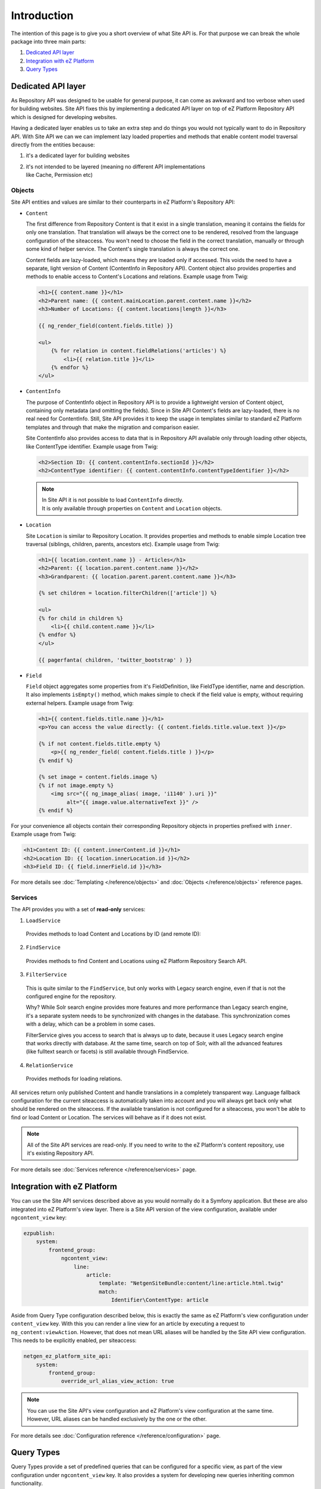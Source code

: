 Introduction
============

The intention of this page is to give you a short overview of what Site API is. For that purpose we
can break the whole package into three main parts:

1. `Dedicated API layer`_
2. `Integration with eZ Platform`_
3. `Query Types`_

Dedicated API layer
-------------------

As Repository API was designed to be usable for general purpose, it can come as awkward and too
verbose when used for building websites. Site API fixes this by implementing a dedicated API layer
on top of eZ Platform Repository API which is designed for developing websites.

Having a dedicated layer enables us to take an extra step and do things you would not typically want
to do in Repository API. With Site API we can we can implement lazy loaded properties and methods
that enable content model traversal directly from the entities because:

1. it's a dedicated layer for building websites
2. | it's not intended to be layered (meaning no different API implementations
   | like Cache, Permission etc)

Objects
~~~~~~~

Site API entities and values are similar to their counterparts in eZ Platform's Repository API:

- ``Content``

  The first difference from Repository Content is that it exist in a single translation,
  meaning it contains the fields for only one translation. That translation will always be the
  correct one to be rendered, resolved from the language configuration of the siteaccess. You won't
  need to choose the field in the correct translation, manually or through some kind of helper
  service. The Content's single translation is always the correct one.

  Content fields are lazy-loaded, which means they are loaded only if accessed. This voids the need
  to have a separate, light version of Content (ContentInfo in Repository API). Content object also
  provides properties and methods to enable access to Content's Locations and relations. Example
  usage from Twig:

  .. code-block:: twig

    <h1>{{ content.name }}</h1>
    <h2>Parent name: {{ content.mainLocation.parent.content.name }}</h2>
    <h3>Number of Locations: {{ content.locations|length }}</h3>

    {{ ng_render_field(content.fields.title) }}

    <ul>
        {% for relation in content.fieldRelations('articles') %}
            <li>{{ relation.title }}</li>
        {% endfor %}
    </ul>

- ``ContentInfo``

  The purpose of ContentInfo object in Repository API is to provide a lightweight version of Content
  object, containing only metadata (and omitting the fields). Since in Site API Content's fields are
  lazy-loaded, there is no real need for ContentInfo. Still, Site API provides it to keep the usage
  in templates similar to standard eZ Platform templates and through that make the migration and
  comparison easier.

  Site ContentInfo also provides access to data that is in Repository API available only through
  loading other objects, like ContentType identifier. Example usage from Twig:

  .. code-block:: twig

    <h2>Section ID: {{ content.contentInfo.sectionId }}</h2>
    <h2>ContentType identifier: {{ content.contentInfo.contentTypeIdentifier }}</h2>

  .. note::

    | In Site API it is not possible to load ``ContentInfo`` directly.
    | It is only available through properties on ``Content`` and ``Location`` objects.

- ``Location``

  Site ``Location`` is similar to Repository Location. It provides properties and methods to enable
  simple Location tree traversal (siblings, children, parents, ancestors etc). Example usage from
  Twig:

  .. code-block:: twig

    <h1>{{ location.content.name }} - Articles</h1>
    <h2>Parent: {{ location.parent.content.name }}</h2>
    <h3>Grandparent: {{ location.parent.parent.content.name }}</h3>

    {% set children = location.filterChildren(['article']) %}

    <ul>
    {% for child in children %}
        <li>{{ child.content.name }}</li>
    {% endfor %}
    </ul>

    {{ pagerfanta( children, 'twitter_bootstrap' ) }}

- ``Field``

  ``Field`` object aggregates some properties from it's FieldDefinition, like FieldType identifier,
  name and description. It also implements ``isEmpty()`` method, which makes simple to check if the
  field value is empty, without requiring external helpers. Example usage from Twig:

  .. code-block:: twig

    <h1>{{ content.fields.title.name }}</h1>
    <p>You can access the value directly: {{ content.fields.title.value.text }}</p>

    {% if not content.fields.title.empty %}
        <p>{{ ng_render_field( content.fields.title ) }}</p>
    {% endif %}

    {% set image = content.fields.image %}
    {% if not image.empty %}
        <img src="{{ ng_image_alias( image, 'i1140' ).uri }}"
             alt="{{ image.value.alternativeText }}" />
    {% endif %}

For your convenience all objects contain their corresponding Repository objects in properties
prefixed with ``inner``. Example usage from Twig:

.. code-block:: twig

  <h1>Content ID: {{ content.innerContent.id }}</h1>
  <h2>Location ID: {{ location.innerLocation.id }}</h2>
  <h3>Field ID: {{ field.innerField.id }}</h3>


For more details see :doc:`Templating </reference/objects>` and :doc:`Objects </reference/objects>` reference pages.

Services
~~~~~~~~

The API provides you with a set of **read-only** services:

1. ``LoadService``

  Provides methods to load Content and Locations by ID (and remote ID):

2. ``FindService``

  Provides methods to find Content and Locations using eZ Platform Repository Search API.

3. ``FilterService``

  This is quite similar to the ``FindService``, but only works with Legacy search engine, even if
  that is not the configured engine for the repository.

  Why? While Solr search engine provides more features and more performance than Legacy search
  engine, it's a separate system needs to be synchronized with changes in the database. This
  synchronization comes with a delay, which can be a problem in some cases.

  FilterService gives you access to search that is always up to date, because it uses Legacy search
  engine that works directly with database. At the same time, search on top of Solr, with all the
  advanced features (like fulltext search or facets) is still available through FindService.

4. ``RelationService``

  Provides methods for loading relations.

All services return only published Content and handle translations in a completely transparent way.
Language fallback configuration for the current siteaccess is automatically taken into account and
you will always get back only what should be rendered on the siteaccess. If the available
translation is not configured for a siteaccess, you won't be able to find or load Content or
Location. The services will behave as if it does not exist.

.. note::

  All of the Site API services are read-only. If you need to write to the eZ Platform's content
  repository, use it's existing Repository API.

For more details see :doc:`Services reference </reference/services>` page.

Integration with eZ Platform
----------------------------

You can use the Site API services described above as you would normally do it a Symfony application.
But these are also integrated into eZ Platform's view layer. There is a Site API version of the view
configuration, available under ``ngcontent_view`` key:

.. code-block:: yaml

    ezpublish:
        system:
            frontend_group:
                ngcontent_view:
                    line:
                        article:
                            template: "NetgenSiteBundle:content/line:article.html.twig"
                            match:
                                Identifier\ContentType: article

Aside from Query Type configuration described below, this is exactly the same as eZ Platform's view
configuration under ``content_view`` key. With this you can render a line view for an article by
executing a request to ``ng_content:viewAction``. However, that does not mean URL aliases will be
handled by the Site API view configuration. This needs to be explicitly enabled, per siteaccess:

.. code-block:: yaml

    netgen_ez_platform_site_api:
        system:
            frontend_group:
                override_url_alias_view_action: true

.. note::

    You can use the Site API's view configuration and eZ Platform's view configuration at the same
    time. However, URL aliases can be handled exclusively by the one or the other.

For more details see :doc:`Configuration reference </reference/configuration>` page.

Query Types
-----------

Query Types provide a set of predefined queries that can be configured for a specific view, as part
of the view configuration under ``ngcontent_view`` key. It also provides a system for developing new
queries inheriting common functionality.

While they can be used from PHP, main intention is to use them from the view configuration. This is
best explained with an example:

.. code-block:: yaml

    ezpublish:
        system:
            frontend_group:
                ngcontent_view:
                    full:
                        folder:
                            template: '@ezdesign/content/full/folder.html.twig'
                            match:
                                Identifier\ContentType: folder
                            queries:
                                children_documents:
                                    query_type: SiteAPI:Content/Location/Children
                                    max_per_page: 10
                                    page: '@=queryParam("page", 1)'
                                    parameters:
                                        content_type: document
                                        section: restricted
                                        sort: priority desc

Other side of the configuration from the example above is full view ``folder`` template:

.. code-block:: twig

    {% set documents = ng_query( 'children_documents' ) %}

    <h3>Documents in this folder</h3>

    <ul>
    {% for document in documents %}
        <li>{{ document.name }}</li>
    {% endfor %}
    </ul>

    {{ pagerfanta( documents, 'twitter_bootstrap' ) }}

If you used Legacy eZ Publish, this is similar to template fetch function. Important difference is
that in Legacy you used template fetch functions to pull the data into the template. Instead, with
Site API Query Types you push the data to the template. This keeps the logic out of the templates
and gives you better control and overview.

For more details see :doc:`Query Types reference </reference/query_types>` page.
